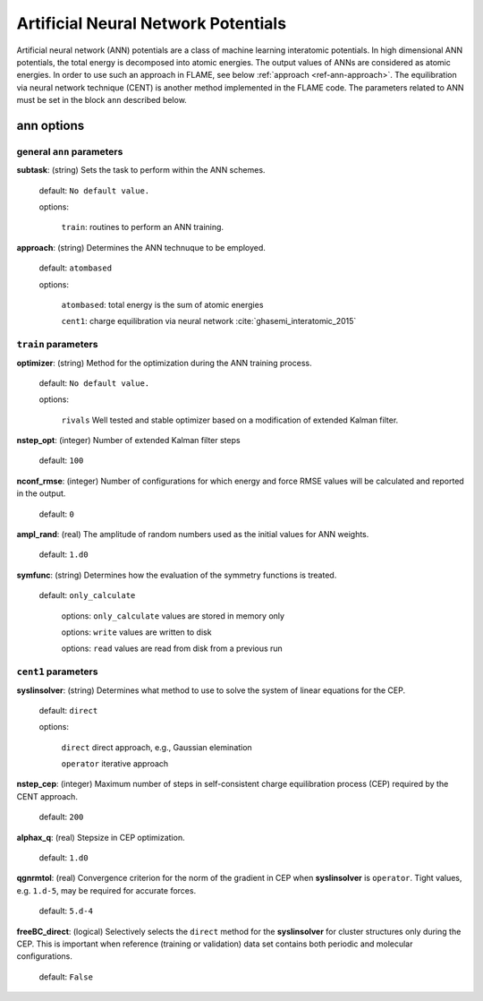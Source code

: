 .. _ann:

========================================
Artificial Neural Network Potentials
========================================

Artificial neural network (ANN) potentials are
a class of machine learning interatomic potentials.
In high dimensional ANN potentials, the total
energy is decomposed into atomic energies.
The output values of ANNs are considered as atomic energies.
In order to use such an approach in FLAME,
see below :ref:`approach <ref-ann-approach>`.
The equilibration via neural network
technique (CENT) is another method implemented
in the FLAME code.
The parameters related to ANN must be set
in the block ``ann`` described below.

ann options
=================

general ``ann`` parameters
------------------------------------------

**subtask**: (string) Sets the task to perform within the ANN schemes.

   default: ``No default value.``

   options:

      ``train``: routines to perform an ANN training.

.. _ref-ann-approach:


**approach**: (string) Determines the ANN technuque to be employed.

   default: ``atombased``
    
   options: 

      ``atombased``: total energy is the sum of atomic energies
       
      ``cent1``: charge equilibration via neural network :cite:`ghasemi_interatomic_2015`

``train`` parameters
--------------------------------

**optimizer**: (string) Method for the optimization during the ANN training process.


   default: ``No default value.``

   options: 
   
      ``rivals`` Well tested and stable optimizer based on a modification of extended Kalman filter.

**nstep_opt**: (integer) Number of extended Kalman filter steps

    default: ``100``


**nconf_rmse**: (integer) Number of configurations for which energy
and force RMSE values will be calculated and reported in the
output.

    default: ``0``

**ampl_rand**: (real) The amplitude of random numbers used
as the initial values for ANN weights.

    default: ``1.d0``

**symfunc**: (string) Determines how the evaluation of the symmetry functions
is treated.

   default: ``only_calculate``

      options: ``only_calculate`` values are stored in memory only

      options: ``write`` values are written to disk

      options: ``read``  values are read from disk from a previous run



``cent1`` parameters
--------------------------------
**syslinsolver**: (string) Determines what method to use
to solve the system of linear equations for the CEP.

   default: ``direct``

   options: 
   
      ``direct`` direct approach, e.g., Gaussian elemination

      ``operator`` iterative approach

**nstep_cep**: (integer) Maximum number of steps in self-consistent
charge equilibration process (CEP) required by the
CENT approach.

    default: ``200``

**alphax_q**: (real) Stepsize in CEP optimization.

    default: ``1.d0``

**qgnrmtol**: (real) Convergence criterion for the norm of the gradient
in CEP when **syslinsolver**  is ``operator``.
Tight values, e.g. ``1.d-5``, may be required for accurate forces.

    default: ``5.d-4``

**freeBC_direct**: (logical) Selectively selects the
``direct`` method for the **syslinsolver** 
for cluster structures only 
during the CEP. This is important when reference (training
or validation) data set contains both
periodic and molecular configurations.

   default: ``False``
      
